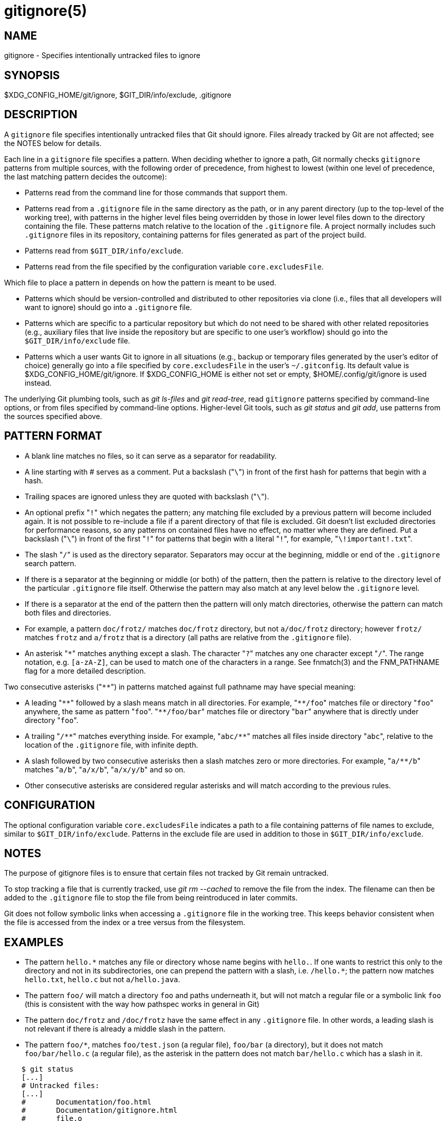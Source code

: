 gitignore(5)
============

NAME
----
gitignore - Specifies intentionally untracked files to ignore

SYNOPSIS
--------
$XDG_CONFIG_HOME/git/ignore, $GIT_DIR/info/exclude, .gitignore

DESCRIPTION
-----------

A `gitignore` file specifies intentionally untracked files that
Git should ignore.
Files already tracked by Git are not affected; see the NOTES
below for details.

Each line in a `gitignore` file specifies a pattern.
When deciding whether to ignore a path, Git normally checks
`gitignore` patterns from multiple sources, with the following
order of precedence, from highest to lowest (within one level of
precedence, the last matching pattern decides the outcome):

 * Patterns read from the command line for those commands that support
   them.

 * Patterns read from a `.gitignore` file in the same directory
   as the path, or in any parent directory (up to the top-level of the working
   tree), with patterns in the higher level files being overridden by those in
   lower level files down to the directory containing the file. These patterns
   match relative to the location of the `.gitignore` file.  A project normally
   includes such `.gitignore` files in its repository, containing patterns for
   files generated as part of the project build.

 * Patterns read from `$GIT_DIR/info/exclude`.

 * Patterns read from the file specified by the configuration
   variable `core.excludesFile`.

Which file to place a pattern in depends on how the pattern is meant to
be used.

 * Patterns which should be version-controlled and distributed to
   other repositories via clone (i.e., files that all developers will want
   to ignore) should go into a `.gitignore` file.

 * Patterns which are
   specific to a particular repository but which do not need to be shared
   with other related repositories (e.g., auxiliary files that live inside
   the repository but are specific to one user's workflow) should go into
   the `$GIT_DIR/info/exclude` file.

 * Patterns which a user wants Git to
   ignore in all situations (e.g., backup or temporary files generated by
   the user's editor of choice) generally go into a file specified by
   `core.excludesFile` in the user's `~/.gitconfig`. Its default value is
   $XDG_CONFIG_HOME/git/ignore. If $XDG_CONFIG_HOME is either not set or
   empty, $HOME/.config/git/ignore is used instead.

The underlying Git plumbing tools, such as
'git ls-files' and 'git read-tree', read
`gitignore` patterns specified by command-line options, or from
files specified by command-line options.  Higher-level Git
tools, such as 'git status' and 'git add',
use patterns from the sources specified above.

PATTERN FORMAT
--------------

 - A blank line matches no files, so it can serve as a separator
   for readability.

 - A line starting with # serves as a comment.
   Put a backslash ("`\`") in front of the first hash for patterns
   that begin with a hash.

 - Trailing spaces are ignored unless they are quoted with backslash
   ("`\`").

 - An optional prefix "`!`" which negates the pattern; any
   matching file excluded by a previous pattern will become
   included again. It is not possible to re-include a file if a parent
   directory of that file is excluded. Git doesn't list excluded
   directories for performance reasons, so any patterns on contained
   files have no effect, no matter where they are defined.
   Put a backslash ("`\`") in front of the first "`!`" for patterns
   that begin with a literal "`!`", for example, "`\!important!.txt`".

 - The slash "`/`" is used as the directory separator. Separators may
   occur at the beginning, middle or end of the `.gitignore` search pattern.

 - If there is a separator at the beginning or middle (or both) of the
   pattern, then the pattern is relative to the directory level of the
   particular `.gitignore` file itself. Otherwise the pattern may also
   match at any level below the `.gitignore` level.

 - If there is a separator at the end of the pattern then the pattern
   will only match directories, otherwise the pattern can match both
   files and directories.

 - For example, a pattern `doc/frotz/` matches `doc/frotz` directory,
   but not `a/doc/frotz` directory; however `frotz/` matches `frotz`
   and `a/frotz` that is a directory (all paths are relative from
   the `.gitignore` file).

 - An asterisk "`*`" matches anything except a slash.
   The character "`?`" matches any one character except "`/`".
   The range notation, e.g. `[a-zA-Z]`, can be used to match
   one of the characters in a range. See fnmatch(3) and the
   FNM_PATHNAME flag for a more detailed description.

Two consecutive asterisks ("`**`") in patterns matched against
full pathname may have special meaning:

 - A leading "`**`" followed by a slash means match in all
   directories. For example, "`**/foo`" matches file or directory
   "`foo`" anywhere, the same as pattern "`foo`". "`**/foo/bar`"
   matches file or directory "`bar`" anywhere that is directly
   under directory "`foo`".

 - A trailing "`/**`" matches everything inside. For example,
   "`abc/**`" matches all files inside directory "`abc`", relative
   to the location of the `.gitignore` file, with infinite depth.

 - A slash followed by two consecutive asterisks then a slash
   matches zero or more directories. For example, "`a/**/b`"
   matches "`a/b`", "`a/x/b`", "`a/x/y/b`" and so on.

 - Other consecutive asterisks are considered regular asterisks and
   will match according to the previous rules.

CONFIGURATION
-------------

The optional configuration variable `core.excludesFile` indicates a path to a
file containing patterns of file names to exclude, similar to
`$GIT_DIR/info/exclude`.  Patterns in the exclude file are used in addition to
those in `$GIT_DIR/info/exclude`.

NOTES
-----

The purpose of gitignore files is to ensure that certain files
not tracked by Git remain untracked.

To stop tracking a file that is currently tracked, use
'git rm --cached' to remove the file from the index. The filename
can then be added to the `.gitignore` file to stop the file from
being reintroduced in later commits.

Git does not follow symbolic links when accessing a `.gitignore` file in
the working tree. This keeps behavior consistent when the file is
accessed from the index or a tree versus from the filesystem.

EXAMPLES
--------

 - The pattern `hello.*` matches any file or directory
   whose name begins with `hello.`. If one wants to restrict
   this only to the directory and not in its subdirectories,
   one can prepend the pattern with a slash, i.e. `/hello.*`;
   the pattern now matches `hello.txt`, `hello.c` but not
   `a/hello.java`.

 - The pattern `foo/` will match a directory `foo` and
   paths underneath it, but will not match a regular file
   or a symbolic link `foo` (this is consistent with the
   way how pathspec works in general in Git)

 - The pattern `doc/frotz` and `/doc/frotz` have the same effect
   in any `.gitignore` file. In other words, a leading slash
   is not relevant  if there is already a middle slash in
   the pattern.

 - The pattern `foo/*`, matches `foo/test.json`
   (a regular file), `foo/bar` (a directory), but it does not match
   `foo/bar/hello.c` (a regular file), as the asterisk in the
   pattern does not match `bar/hello.c` which has a slash in it.

--------------------------------------------------------------
    $ git status
    [...]
    # Untracked files:
    [...]
    #       Documentation/foo.html
    #       Documentation/gitignore.html
    #       file.o
    #       lib.a
    #       src/internal.o
    [...]
    $ cat .git/info/exclude
    # ignore objects and archives, anywhere in the tree.
    *.[oa]
    $ cat Documentation/.gitignore
    # ignore generated html files,
    *.html
    # except foo.html which is maintained by hand
    !foo.html
    $ git status
    [...]
    # Untracked files:
    [...]
    #       Documentation/foo.html
    [...]
--------------------------------------------------------------

Another example:

--------------------------------------------------------------
    $ cat .gitignore
    vmlinux*
    $ ls arch/foo/kernel/vm*
    arch/foo/kernel/vmlinux.lds.S
    $ echo '!/vmlinux*' >arch/foo/kernel/.gitignore
--------------------------------------------------------------

The second .gitignore prevents Git from ignoring
`arch/foo/kernel/vmlinux.lds.S`.

Example to exclude everything except a specific directory `foo/bar`
(note the `/*` - without the slash, the wildcard would also exclude
everything within `foo/bar`):

--------------------------------------------------------------
    $ cat .gitignore
    # exclude everything except directory foo/bar
    /*
    !/foo
    /foo/*
    !/foo/bar
--------------------------------------------------------------

SEE ALSO
--------
linkgit:git-rm[1],
linkgit:gitrepository-layout[5],
linkgit:git-check-ignore[1]

GIT
---
Part of the linkgit:git[1] suite
